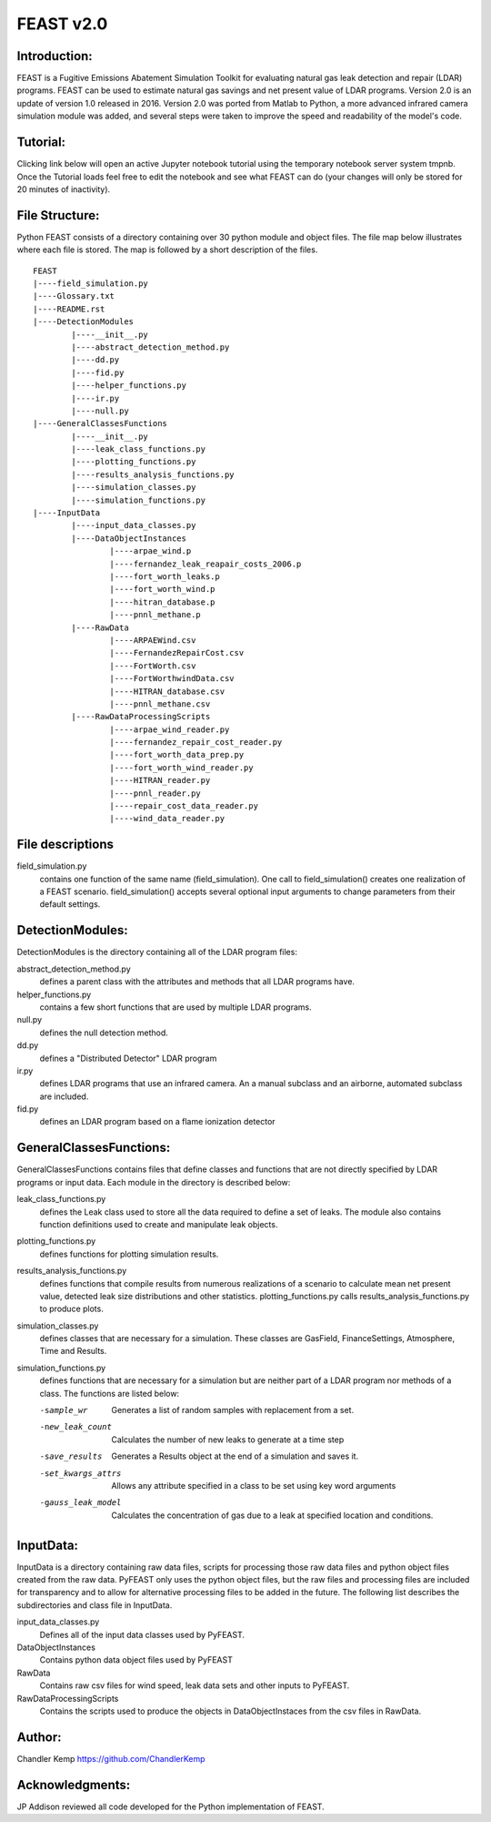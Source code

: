 =====
FEAST v2.0
=====

Introduction:
-------------
FEAST is a Fugitive Emissions Abatement Simulation Toolkit for evaluating natural gas leak detection and repair (LDAR) programs. FEAST can be used to estimate natural gas savings and net present value of LDAR programs. Version 2.0 is an update of version 1.0 released in 2016. Version 2.0 was ported from Matlab to Python, a more advanced infrared camera simulation module was added, and several steps were taken to improve the speed and readability of the model's code.

Tutorial:
---------
Clicking link below will open an active Jupyter notebook tutorial using the temporary notebook server system tmpnb. Once the Tutorial loads feel free to edit the notebook and see what FEAST can do (your changes will only be stored for 20 minutes of inactivity).

.. _Tutorial: /104.236.169.8:8000/notebooks/FEAST/Tutorial.ipynb

File Structure:
---------------
Python FEAST consists of a directory containing over 30 python module and object files. The file map below illustrates where each file is stored. The map is followed by a short description of the files.

::

	FEAST
	|----field_simulation.py
	|----Glossary.txt
	|----README.rst
	|----DetectionModules
		|----__init__.py
		|----abstract_detection_method.py
		|----dd.py
		|----fid.py
		|----helper_functions.py
		|----ir.py
		|----null.py
	|----GeneralClassesFunctions
		|----__init__.py
		|----leak_class_functions.py
		|----plotting_functions.py
		|----results_analysis_functions.py
		|----simulation_classes.py
		|----simulation_functions.py
	|----InputData
		|----input_data_classes.py
		|----DataObjectInstances
			|----arpae_wind.p
			|----fernandez_leak_reapair_costs_2006.p
			|----fort_worth_leaks.p
			|----fort_worth_wind.p
			|----hitran_database.p
			|----pnnl_methane.p
		|----RawData
			|----ARPAEWind.csv
			|----FernandezRepairCost.csv
			|----FortWorth.csv
			|----FortWorthwindData.csv
			|----HITRAN_database.csv
			|----pnnl_methane.csv
		|----RawDataProcessingScripts
			|----arpae_wind_reader.py
			|----fernandez_repair_cost_reader.py
			|----fort_worth_data_prep.py
			|----fort_worth_wind_reader.py
			|----HITRAN_reader.py
			|----pnnl_reader.py
			|----repair_cost_data_reader.py
			|----wind_data_reader.py

File descriptions
-----------------
field_simulation.py 
	contains one function of the same name (field_simulation). One call to field_simulation() creates one realization of a FEAST 		scenario. field_simulation() accepts several optional input arguments to change parameters from their default settings.

DetectionModules:
-----------------
DetectionModules is the directory containing all of the LDAR program files:

abstract_detection_method.py 
	defines a parent class with the attributes and methods that all LDAR programs have. 

helper_functions.py 
	contains a few short functions that are used by multiple LDAR programs. 

null.py 
	defines the null detection method. 

dd.py 
	defines a "Distributed Detector" LDAR program

ir.py
	defines LDAR programs that use an infrared camera. An a manual subclass and an airborne, automated subclass are included.

fid.py
	defines an LDAR program based on a flame ionization detector

GeneralClassesFunctions:
------------------------
GeneralClassesFunctions contains files that define classes and functions that are not directly specified by LDAR programs or input data. Each module in the directory is described below:

leak_class_functions.py
	defines the Leak class used to store all the data required to define a set of leaks. The module also contains function
	definitions used to create and manipulate leak objects.

plotting_functions.py 
	defines functions for plotting simulation results.

results_analysis_functions.py 
	defines functions that compile results from numerous realizations of a scenario to calculate mean net present value, detected
	leak size distributions and other statistics. plotting_functions.py calls results_analysis_functions.py to produce plots.

simulation_classes.py 
	defines classes that are necessary for a simulation. These classes are GasField, FinanceSettings, Atmosphere, Time and Results.

simulation_functions.py 
	defines functions that are necessary for a simulation but are neither part of a LDAR program nor methods of a class. The
	functions are listed below:
	
	-sample_wr           Generates a list of random samples with replacement from a set.
	-new_leak_count      Calculates the number of new leaks to generate at a time step
	-save_results        Generates a Results object at the end of a simulation and saves it.
	-set_kwargs_attrs    Allows any attribute specified in a class to be set using key word arguments
	-gauss_leak_model    Calculates the concentration of gas due to a leak at specified location and conditions.


InputData:
----------
InputData is a directory containing raw data files, scripts for processing those raw data files and python object files created from the raw data. PyFEAST only uses the python object files, but the raw files and processing files are included for transparency and to allow for alternative processing files to be added in the future. The following list describes the subdirectories and class file in InputData.

input_data_classes.py    
	Defines all of the input data classes used by PyFEAST.
	
DataObjectInstances    
	Contains python data object files used by PyFEAST
	
RawData    
	Contains raw csv files for wind speed, leak data sets and other inputs to PyFEAST.
	
RawDataProcessingScripts    
	Contains the scripts used to produce the objects in DataObjectInstaces from the csv files in RawData.

Author:
-------
Chandler Kemp https://github.com/ChandlerKemp

Acknowledgments:
----------------
JP Addison reviewed all code developed for the Python implementation of FEAST.
